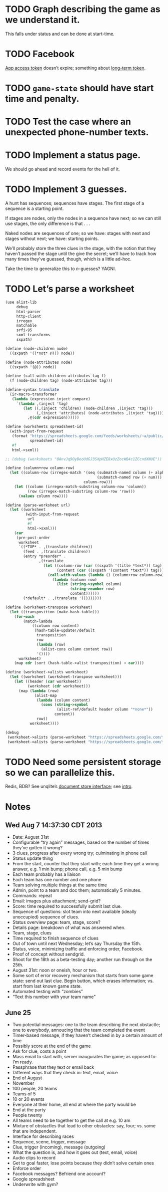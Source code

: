 * TODO Graph describing the game as we understand it.
  This falls under status and can be done at start-time.
* TODO Facebook
  [[https://developers.facebook.com/docs/opengraph/howtos/publishing-with-app-token/][App access token]] doesn’t expire; something about [[https://developers.facebook.com/docs/opengraph/howtos/publishing-with-app-token/][long-term token]].
* TODO =game-state= should have start time and penalty.
* TODO Test the case where an unexpected phone-number texts.
* TODO Implement a status page.
  We should go ahead and record events for the hell of it.
* TODO Implement 3 guesses.
  A hunt has sequences; sequences have stages. The first stage of a
  sequence is a starting point.

  If stages are nodes, only the nodes in a sequence have next; so we
  can still use stages, the only difference is that . . .

  Naked nodes are sequences of one; so we have: stages with next and
  stages without next; we have: starting points.

  We’ll probably store the three clues in the stage, with the notion
  that they haven’t passed the stage until the give the secret; we’ll
  have to track how many times they’ve guessed, though, which is a
  little ad-hoc.

  Take the time to generalize this to $n$-guesses? YAGNI.
* TODO Let’s parse a worksheet
  #+BEGIN_SRC scheme
    (use alist-lib
         debug
         html-parser
         http-client
         irregex
         matchable
         srfi-95
         sxml-transforms
         sxpath)
    
    (define (node-children node)
      ((sxpath '((*not* @))) node))
        
    (define (node-attributes node)
      ((sxpath '(@)) node))
    
    (define (call-with-children-attributes tag f)
      (f (node-children tag) (node-attributes tag)))
    
    (define-syntax translate
      (ir-macro-transformer
       (lambda (expression inject compare)
         `(lambda ,(inject 'tag)
            (let ((,(inject 'children) (node-children ,(inject 'tag)))
                  (,(inject 'attributes) (node-attributes ,(inject 'tag))))
              ,@(cdr expression))))))
    
    (define (worksheets spreadsheet-id)
      (with-input-from-request
       (format "https://spreadsheets.google.com/feeds/worksheets/~a/public/basic"
               spreadsheet-id)
       #f
       html->sxml))
    
    ;; (debug (worksheets "0AnvJq9OyBeoUdGJ3SXpHZE8xUzZocWQ4c1ZCcndXNUE"))
    
    (define (column+row column-row)
      (let ((column-row (irregex-match '(seq (submatch-named column (+ alpha))
                                             (submatch-named row (+ num)))
                                       column-row)))
        (let ((column (irregex-match-substring column-row 'column))
              (row (irregex-match-substring column-row 'row)))
          (values column row))))
    
    (define (parse-worksheet url)
      (let ((worksheet
             (with-input-from-request
              url
              #f
              html->sxml)))
        (car
         (pre-post-order
          worksheet
          `((*TOP* . ,(translate children))
            (feed . ,(translate children))
            (entry *preorder* .
                   ,(translate
                     (let ((column-row (car ((sxpath '(title *text*)) tag)))
                           (content (car ((sxpath '(content *text*)) tag))))
                       (call-with-values (lambda () (column+row column-row))
                         (lambda (column row)
                           (list (string->symbol column)
                                 (string->number row)
                                 content))))))
            (*default* . ,(translate '())))))))
    
    (define (worksheet-transpose worksheet)
      (let ((transposition (make-hash-table)))
        (for-each
            (match-lambda
                ((column row content)
                 (hash-table-update!/default
                  transposition
                  row
                  (lambda (row)
                    (alist-cons column content row))
                  '())))
          worksheet)
        (map cdr (sort (hash-table->alist transposition) < car))))
    
    (define (worksheet->alists worksheet)
      (let ((worksheet (worksheet-transpose worksheet)))
        (let ((header (car worksheet))
              (worksheet (cdr worksheet)))
          (map (lambda (row)
                 (alist-map
                  (lambda (column content)
                    (cons (string->symbol
                           (alist-ref/default header column "*none*"))
                          content))
                  row))
               worksheet))))
    
    (debug
     (worksheet->alists (parse-worksheet "https://spreadsheets.google.com/feeds/cells/0AnvJq9OyBeoUdGJ3SXpHZE8xUzZocWQ4c1ZCcndXNUE/od6/public/basic"))
     (worksheet->alists (parse-worksheet "https://spreadsheets.google.com/feeds/cells/0AnvJq9OyBeoUdGJ3SXpHZE8xUzZocWQ4c1ZCcndXNUE/od7/public/basic")))
    
  #+END_SRC
* TODO Need some persistent storage so we can parallelize this.
  Redis, BDB? See unqlite’s [[http://unqlite.org/api_intro.html#doc_store][document store interface]]; see [[http://unqlite.org/intro.html][intro]].
* Notes
** Wed Aug  7 14:37:30 CDT 2013
   - Date: August 31st
   - Configurable “try again” messages, based on the number of times
     they’ve gotten it wrong?
   - 3 clues, progress after every wrong try; culminating in phone call
   - Status update thing
   - From the start, counter that they start with; each time they get
     a wrong answer, e.g. 1 min bump; phone call, e.g. 5 min bump
   - Each team probably has a liaison
   - Each team has one number and one phone
   - Team solving multiple things at the same time
   - Admin, point to a team and doc them; automatically 5 minutes.
   - Commands: repeat
   - Email: images plus attachment; send-grid?
   - Score: time required to successfully submit last clue.
   - Sequence of questions: slot team into next available (ideally
     unoccupied) sequence of clues.
   - Status overview page: team, stage, score?
   - Details page: breakdown of what was answered when.
   - Team, stage, clues
   - Time required to finish sequence of clues
   - Out of town until next Wednesday; let’s say Thursday the 15th.
   - Status, voice, minimizing traffic and enforcing order, Facebook.
   - Proof of concept without sendgrid.
   - Shoot for the 18th as a beta-testing day; another run through on
     the 25th.
   - August 31st: noon or oneish, hour or two.
   - Some sort of error recovery mechanism that starts from some game
     state: send out last clue. Begin button, which erases
     information; vs. start from last known game state.
   - Automated testing with “zombies”
   - “Text this number with your team name”
** June 25
   - Two potential messages: one to the team describing the next
     obstactle; one to everybody, annoucing that the team completed the
     event
   - Timer-based message, if they haven’t checked in by a certain amount
     of time
   - Possibly score at the end of the game
   - Ask for clue, costs a point
   - Mass email to start with, server inaugurates the game; as opposed
     to: I’m ready.
   - Passphrase that they text or email back
   - Different ways that they check in: text, email, voice
   - End of August
   - November
   - 100 people, 20 teams
   - Teams of 5
   - 10 or 20 events
   - Everyone at their home, all end at where the party would be
   - End at the party
   - People twenty
   - All teams need to be together to get the call at e.g. 10 am
   - Mixture of obstactles that lead to other obstacles: say, four; vs.
     some that are independent.
   - Interface for describing races
   - Sequence, scene, trigger, message
   - Clue, trigger (incoming), message (outgoing)
   - What the question is, and how it goes out (text, email, voice)
   - Audio clips to record
   - Get to goal faster, lose points because they didn’t solve certain ones
   - Enforce order
   - Facebook messages? Befriend one account?
   - Google spreadsheet
   - Underwrite with gym?
